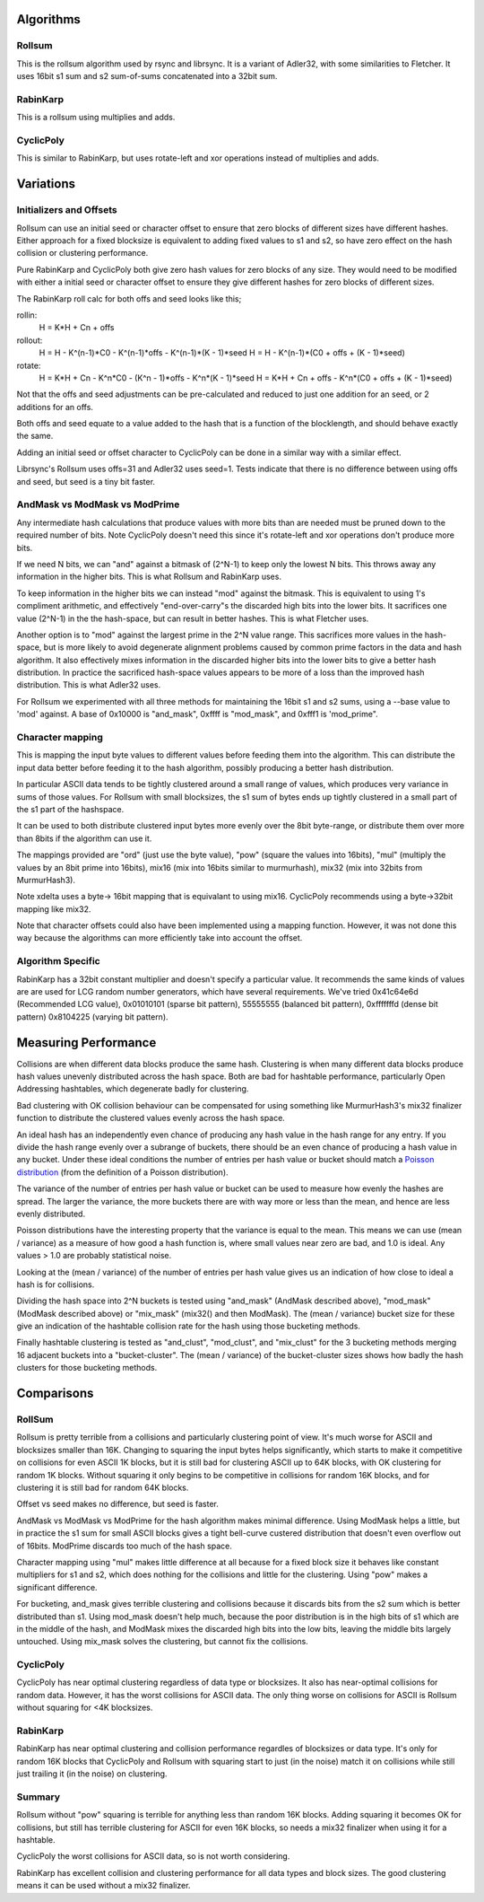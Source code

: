 Algorithms
==========

Rollsum
-------

This is the rollsum algorithm used by rsync and librsync. It is a
variant of Adler32, with some similarities to Fletcher. It uses 16bit
s1 sum and s2 sum-of-sums concatenated into a 32bit sum.

RabinKarp
---------

This is a rollsum using multiplies and adds.

CyclicPoly
----------

This is similar to RabinKarp, but uses rotate-left and xor operations
instead of multiplies and adds.

Variations
==========

Initializers and Offsets
------------------------

Rollsum can use an initial seed or character offset to ensure that
zero blocks of different sizes have different hashes. Either approach
for a fixed blocksize is equivalent to adding fixed values to s1 and
s2, so have zero effect on the hash collision or clustering
performance.

Pure RabinKarp and CyclicPoly both give zero hash values for zero
blocks of any size. They would need to be modified with either a
initial seed or character offset to ensure they give different hashes
for zero blocks of different sizes.

The RabinKarp roll calc for both offs and seed looks like this;

rollin:
  H = K*H + Cn + offs
rollout:
  H = H - K^(n-1)*C0 - K^(n-1)*offs - K^(n-1)*(K - 1)*seed
  H = H - K^(n-1)*(C0 + offs + (K - 1)*seed)
rotate:
  H = K*H + Cn - K^n*C0  - (K^n - 1)*offs - K^n*(K - 1)*seed
  H = K*H + Cn + offs - K^n*(C0 + offs + (K - 1)*seed)

Not that the offs and seed adjustments can be pre-calculated and
reduced to just one addition for an seed, or 2 additions for an offs.

Both offs and seed equate to a value added to the hash that is a
function of the blocklength, and should behave exactly the same.

Adding an initial seed or offset character to CyclicPoly can be done
in a similar way with a similar effect.

Librsync's Rollsum uses offs=31 and Adler32 uses seed=1. Tests
indicate that there is no difference between using offs and seed, but
seed is a tiny bit faster.

AndMask vs ModMask vs ModPrime
---------------------------------

Any intermediate hash calculations that produce values with more bits
than are needed must be pruned down to the required number of bits.
Note CyclicPoly doesn't need this since it's rotate-left and xor
operations don't produce more bits.

If we need N bits, we can "and" against a bitmask of (2^N-1) to keep
only the lowest N bits. This throws away any information in the higher
bits. This is what Rollsum and RabinKarp uses.

To keep information in the higher bits we can instead "mod" against the
bitmask. This is equivalent to using 1's compliment arithmetic, and
effectively "end-over-carry"s the discarded high bits into the lower
bits. It sacrifices one value (2^N-1) in the the hash-space, but can
result in better hashes. This is what Fletcher uses.

Another option is to "mod" against the largest prime in the 2^N value
range. This sacrifices more values in the hash-space, but is more
likely to avoid degenerate alignment problems caused by common prime
factors in the data and hash algorithm. It also effectively mixes
information in the discarded higher bits into the lower bits to give a
better hash distribution. In practice the sacrificed hash-space values
appears to be more of a loss than the improved hash distribution. This
is what Adler32 uses.

For Rollsum we experimented with all three methods for maintaining the
16bit s1 and s2 sums, using a --base value to 'mod' against. A
base of 0x10000 is "and_mask", 0xffff is "mod_mask", and 0xfff1 is
'mod_prime".

Character mapping
-----------------

This is mapping the input byte values to different values before
feeding them into the algorithm. This can distribute the input data
better before feeding it to the hash algorithm, possibly producing a
better hash distribution.

In particular ASCII data tends to be tightly clustered around a small
range of values, which produces very variance in sums of those values.
For Rollsum with small blocksizes, the s1 sum of bytes ends up tightly
clustered in a small part of the s1 part of the hashspace.

It can be used to both distribute clustered input bytes more evenly
over the 8bit byte-range, or distribute them over more than 8bits if
the algorithm can use it.

The mappings provided are "ord" (just use the byte value), "pow" (square
the values into 16bits), "mul" (multiply the values by an 8bit prime
into 16bits), mix16 (mix into 16bits similar to murmurhash), mix32
(mix into 32bits from MurmurHash3).

Note xdelta uses a byte-> 16bit mapping that is equivalant to using
mix16. CyclicPoly recommends using a byte->32bit mapping like mix32.

Note that character offsets could also have been implemented using a
mapping function. However, it was not done this way because the
algorithms can more efficiently take into account the offset.

Algorithm Specific
------------------

RabinKarp has a 32bit constant multiplier and doesn't specify a
particular value. It recommends the same kinds of values are are used
for LCG random number generators, which have several requirements.
We've tried 0x41c64e6d (Recommended LCG value), 0x01010101 (sparse bit
pattern), 55555555 (balanced bit pattern), 0xfffffffd (dense bit
pattern) 0x8104225 (varying bit pattern).

Measuring Performance
=====================

Collisions are when different data blocks produce the same hash.
Clustering is when many different data blocks produce hash values
unevenly distributed across the hash space. Both are bad for hashtable
performance, particularly Open Addressing hashtables, which degenerate
badly for clustering.

Bad clustering with OK collision behaviour can be compensated for
using something like MurmurHash3's mix32 finalizer function to
distribute the clustered values evenly across the hash space.

An ideal hash has an independently even chance of producing any hash
value in the hash range for any entry. If you divide the hash range
evenly over a subrange of buckets, there should be an even chance of
producing a hash value in any bucket. Under these ideal conditions the
number of entries per hash value or bucket should match a `Poisson
distribution <http://en.wikipedia.org/wiki/Poisson_distribution>`_
(from the definition of a Poisson distribution).

The variance of the number of entries per hash value or bucket can be
used to measure how evenly the hashes are spread. The larger the
variance, the more buckets there are with way more or less than the
mean, and hence are less evenly distributed.

Poisson distributions have the interesting property that the variance
is equal to the mean. This means we can use (mean / variance) as a
measure of how good a hash function is, where small values near zero
are bad, and 1.0 is ideal. Any values > 1.0 are probably statistical
noise.

Looking at the (mean / variance) of the number of entries per hash
value gives us an indication of how close to ideal a hash is for
collisions.

Dividing the hash space into 2^N buckets is tested using "and_mask"
(AndMask described above), "mod_mask" (ModMask described above) or
"mix_mask" (mix32() and then ModMask). The (mean / variance) bucket
size for these give an indication of the hashtable collision rate for
the hash using those bucketing methods.

Finally hashtable clustering is tested as "and_clust", "mod_clust",
and "mix_clust" for the 3 bucketing methods merging 16 adjacent
buckets into a "bucket-cluster". The (mean / variance) of the
bucket-cluster sizes shows how badly the hash clusters for those
bucketing methods.

Comparisons
===========

RollSum
-------

Rollsum is pretty terrible from a collisions and particularly
clustering point of view. It's much worse for ASCII and blocksizes
smaller than 16K. Changing to squaring the input bytes helps
significantly, which starts to make it competitive on collisions for
even ASCII 1K blocks, but it is still bad for clustering ASCII up to
64K blocks, with OK clustering for random 1K blocks. Without squaring
it only begins to be competitive in collisions for random 16K blocks,
and for clustering it is still bad for random 64K blocks.

Offset vs seed makes no difference, but seed is faster.

AndMask vs ModMask vs ModPrime for the hash algorithm makes minimal
difference. Using ModMask helps a little, but in practice the s1 sum
for small ASCII blocks gives a tight bell-curve custered distribution
that doesn't even overflow out of 16bits. ModPrime discards too much
of the hash space.

Character mapping using "mul" makes little difference at all because
for a fixed block size it behaves like constant multipliers for s1 and
s2, which does nothing for the collisions and little for the
clustering. Using "pow" makes a significant difference.

For bucketing, and_mask gives terrible clustering and collisions
because it discards bits from the s2 sum which is better distributed
than s1. Using mod_mask doesn't help much, because the poor
distribution is in the high bits of s1 which are in the middle of the
hash, and ModMask mixes the discarded high bits into the low bits,
leaving the middle bits largely untouched. Using mix_mask solves the
clustering, but cannot fix the collisions.

CyclicPoly
----------

CyclicPoly has near optimal clustering regardless of data type or
blocksizes. It also has near-optimal collisions for random data.
However, it has the worst collisions for ASCII data. The only thing
worse on collisions for ASCII is Rollsum without squaring for <4K
blocksizes.

RabinKarp
---------

RabinKarp has near optimal clustering and collision performance
regardles of blocksizes or data type. It's only for random 16K blocks
that CyclicPoly and Rollsum with squaring start to just (in the noise)
match it on collisions while still just trailing it (in the noise) on
clustering.

Summary
-------

Rollsum without "pow" squaring is terrible for anything less than
random 16K blocks. Adding squaring it becomes OK for collisions, but
still has terrible clustering for ASCII for even 16K blocks, so needs
a mix32 finalizer when using it for a hashtable.

CyclicPoly the worst collisions for ASCII data, so is not worth
considering.

RabinKarp has excellent collision and clustering performance for all
data types and block sizes. The good clustering means it can be used
without a mix32 finalizer.
